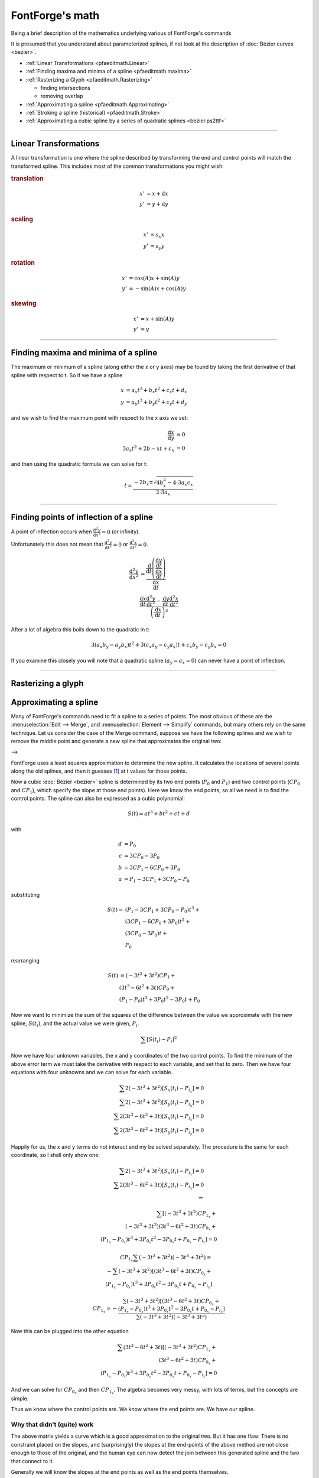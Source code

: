 FontForge's math
================

Being a brief description of the mathematics underlying various of FontForge's
commands

It is presumed that you understand about parameterized splines, if not look at
the description of :doc:`Bézier curves <bezier>`.

* :ref:`Linear Transformations <pfaeditmath.Linear>`
* :ref:`Finding maxima and minima of a spline <pfaeditmath.maxima>`
* :ref:`Rasterizing a Glyph <pfaeditmath.Rasterizing>`

  * finding intersections
  * removing overlap
* :ref:`Approximating a spline <pfaeditmath.Approximating>`
* :ref:`Stroking a spline (historical) <pfaeditmath.Stroke>`
* :ref:`Approximating a cubic spline by a series of quadratic splines <bezier.ps2ttf>`

--------------------------------------------------------------------------------


.. _pfaeditmath.Linear:

Linear Transformations
----------------------

A linear transformation is one where the spline described by transforming the
end and control points will match the transformed spline. This includes most of
the common transformations you might wish:

.. rubric:: translation

.. math::

   x' &= x + \mathrm{d} x \\
   y' &= y + \mathrm{d} y

.. rubric:: scaling

.. math::

   x' &= s_x x \\
   y' &= s_y y

.. rubric:: rotation

.. math::

   x' &= \cos(A) x + \sin(A) y \\
   y' &= -\sin(A) x + \cos(A) y

.. rubric:: skewing

.. math::

   x' &= x + \sin(A) y \\
   y' &= y


--------------------------------------------------------------------------------


.. _pfaeditmath.maxima:

Finding maxima and minima of a spline
-------------------------------------

The maximum or minimum of a spline (along either the x or y axes) may be found
by taking the first derivative of that spline with respect to t. So if we have a
spline

.. math::

   x &= a_x t^3 + b_x t^2 + c_x t + d_x \\
   y &= a_y t^3 + b_y t^2 + c_y t + d_y

and we wish to find the maximum point with respect to the x axis we set:

.. math::

   \frac{\mathrm{d}x}{\mathrm{d}y} &= 0 \\
   3 a_x t^2 + 2 b-x t + c_x &= 0

and then using the quadratic formula we can solve for t:

.. math::

   t = \frac{-2 b_x \pm \sqrt{4b_x^2 - 4 \cdot 3a_x c_x}}{2 \cdot 3a_x}

--------------------------------------------------------------------------------


.. _pfaeditmath.POI:

Finding points of inflection of a spline
----------------------------------------

A point of inflection occurs when :math:`\frac{\mathrm{d}^2y}{\mathrm{d}x^2} = 0`
(or infinity).

Unfortunately this does not mean that :math:`\frac{\mathrm{d}^2y}{\mathrm{d}t^2} = 0`
or :math:`\frac{\mathrm{d}^2x}{\mathrm{d}t^2} = 0`.

..
   TODO: Someone verify this? Seems a bit iffy

.. math::

   \frac{\mathrm{d}^2y}{\mathrm{d}x^2} &=
   \frac{
         \frac{\mathrm{d}}{\mathrm{d}t}
         \left(
            \frac
               {\frac{\mathrm{d}y}{\mathrm{d}t}}
               {\frac{\mathrm{d}x}{\mathrm{d}t}}
         \right)
      }{\frac{\mathrm{d}x}{\mathrm{d}t}} \\
   &
   \frac{
      \frac{\mathrm{d}x}{\mathrm{d}t} \frac{\mathrm{d}^2y}{\mathrm{d}t^2} -
      \frac{\mathrm{d}y}{\mathrm{d}t} \frac{\mathrm{d}^2x}{\mathrm{d}t^2}
   }{\left( \frac{\mathrm{d}x}{\mathrm{d}t} \right)^3}

After a lot of algebra this boils down to the quadratic in t:

.. math::

   3(a_x b_y - a_y b_x)t^2 + 3(c_x a_y - c_y a_x)t + c_x b_y - c_y b_x = 0

If you examine this closely you will note that a quadratic spline
(:math:`a_y = a_x = 0`) can never have a point of inflection.

--------------------------------------------------------------------------------


.. _pfaeditmath.Rasterizing:

Rasterizing a glyph
-------------------


.. _pfaeditmath.Approximating:

Approximating a spline
----------------------

Many of FontForge's commands need to fit a spline to a series of points. The
most obvious of these are the :menuselection:`Edit --> Merge`, and
:menuselection:`Element --> Simplify` commands, but many others rely on the same
technique. Let us consider the case of the Merge command, suppose we have the
following splines and we wish to remove the middle point and generate a new
spline that approximates the original two:

|mergepre| --> |mergepost|

.. |mergepre| image:: /images/mergepre.png
.. |mergepost| image:: /images/mergepost.png

FontForge uses a least squares approximation to determine the new spline. It
calculates the locations of several points along the old splines, and then it
guesses [#f1]_ at t values for those points.

Now a cubic :doc:`Bézier <bezier>` spline is determined by its two end points
(:math:`P_0` and :math:`P_1`) and two control points (:math:`CP_0` and :math:`CP_1`),
which specify the slope at those end points). Here we know the end points, so
all we need is to find the control points. The spline can also be expressed as a
cubic polynomial:

.. math:: S(t) = a t^3 + b t^2 + c t + d

with

.. math::

   d &= P_0 \\
   c &= 3 CP_0 - 3 P_0 \\
   b &= 3 CP_1 - 6 CP_0 + 3 P_0 \\
   a &= P_1 - 3 CP_1 + 3 CP_0 - P_0

substituting

.. math::

   S(t) =& (P_1 - 3CP_1 + 3CP_0 - P_0) t^3 + \\
      & (3CP_1 - 6CP_0 + 3P_0) t^2 + \\
      & (3CP_0 - 3P_0) t + \\
      & P_0

rearranging

.. math::

   S(t) &= (-3t^3 + 3t^2) CP_1 + \\
      & (3t^3 - 6t^2 + 3t) CP_0 + \\
      & (P_1 - P_0)t^3 + 3P_0 t^2 - 3P_0 t + P_0

Now we want to minimize the sum of the squares of the difference between the
value we approximate with the new spline, :math:`S(t_i)`, and the actual value we
were given, :math:`P_i`.

.. math:: \sum [ S(t_i) - P_i ]^2

Now we have four unknown variables, the x and y coordinates of the two control
points. To find the minimum of the above error term we must take the derivative
with respect to each variable, and set that to zero. Then we have four equations
with four unknowns and we can solve for each variable.

.. math::

   \sum 2 ( -3t^3 + 3t^2 ) [ S_x(t_i) - P_{i_x} ] = 0 \\
   \sum 2 ( -3t^3 + 3t^2 ) [ S_y(t_i) - P_{i_y} ] = 0 \\
   \sum 2 ( 3t^3 - 6t^2  + 3t ) [ S_x(t_i) - P_{i_x} ] = 0 \\
   \sum 2 ( 3t^3 - 6t^2  + 3t ) [ S_y(t_i) - P_{i_y} ] = 0 

Happily for us, the x and y terms do not interact and my be solved separately.
The procedure is the same for each coordinate, so I shall only show one:

.. math::

   \sum 2 ( -3t^3 + 3t^2 ) [ S_x(t_i) - P_{i_x} ] = 0 \\
   \sum 2 ( 3t^3 - 6t^2  + 3t ) [ S_x(t_i) - P_{i_x} ] = 0\\
   \Rightarrow

.. math::

   \sum \left[
      (-3t^3 + 3t^2)CP_{1_x} + \\
      (-3t^3 + 3t^2)(3t^3 - 6t^2 + 3t)CP_{0_x} + \\
      (P_{1_x} - P_{0_x})t^3 + 3P_{0_x}t^2 - 3P_{0_x}t + P_{0_x} - P_{i_x}
   \right] = 0

.. math::

   CP_{1_x} \sum ( -3t^3 + 3t^2 ) ( -3t^3 + 3t^2 ) = \\
   -\sum ( -3t^3 + 3t^2 )
   [
      ( 3t^3 - 6t^2 + 3t ) CP_{0_x} + \\
      ( P_{1_x} - P_{0_x} ) t^3 + 3P_{0_x}t^2 - 3P_{0_x}t + P_{0_x} - P_{i_x}
   ]

.. math::

   CP_{1_x} = -\frac{
      \sum ( -3t^3 + 3t^2 )
      [
         ( 3t^3 - 6t^2 + 3t ) CP_{0_x} + \\
         ( P_{1_x} - P_{0_x} ) t^3 + 3P_{0_x}t^2 - 3P_{0_x}t + P_{0_x} - P_{i_x}
      ]
   }{
      \sum ( -3t^3 + 3t^2 ) ( -3t^3 + 3t^2 )
   }

Now this can be plugged into the other equation

.. math::

   \sum ( 3t^3 - 6t^2 + 3t )
   [
      ( -3t^3 + 3t^2 ) CP_{1_x} + \\
      ( 3t^3 - 6t^2 + 3t ) CP_{0_x} + \\
      ( P_{1_x} - P_{0_x} ) t^3 + 3P_{0_x}t^2 - 3P_{0_x}t + P_{0_x} - P_{i_x}
   ]
   = 0

And we can solve for :math:`CP_{0_x}` and then :math:`CP_{1_x}`. The algebra
becomes very messy, with lots of terms, but the concepts are simple.

Thus we know where the control points are. We know where the end points are. We
have our spline.


Why that didn't (quite) work
^^^^^^^^^^^^^^^^^^^^^^^^^^^^

The above matrix yields a curve which is a good approximation to the original
two. But it has one flaw: There is no constraint placed on the slopes, and
(surprisingly) the slopes at the end-points of the above method are not close
enough to those of the original, and the human eye can now detect the join
between this generated spline and the two that connect to it.

Generally we will know the slopes at the end points as well as the end points
themselves.

Let's try another approach, based on better geometry. Givens:

* the start point
* the slope at the start point
* the end point
* the slope at the end point

We want to find the two control points. Now it may seem that specifying the
slope specifies the control point but this is not so, it merely specifies the
direction in which the control point lies. The control point may be anywhere
along the line through the start point in that direction, and each position will
give a different curve.

So we can express the control point by saying it is :math:`CP_0 = P_0 + r_0 \Delta_0`
where :math:`\Delta_0` is a vector in the direction of the slope, and :math:`r_0`
is the distance in that direction. Similarly for the end point:
:math:`CP_1 = P_1 + r_1 \Delta_1`

We want to find :math:`r_0` and :math:`r_1`.

Converting from bezier control points into a polynomial gives us

.. math::

   S(t) &= at^3 + bt^2 + ct + d \\
   d &= P_0 \\
   c &= 3(CP_0 - P_0) \\
   b &= 3(CP_1 - CP_0) - c \\
   a &= P_1 - P_0 - c -b

Substituting we get

.. math::
   d &= P_0 \\
   c &= 3r_0 \Delta_0 \\
   b &= 3( P_1 - P_0 + r_1 \Delta_1 - 2r_0 \Delta_0 ) \\
   a &= 2( P_0 - P_1 ) + 3 ( r_0 \Delta_0 - r_1 \Delta_1 )

For least squares we want to minimize :math:`\sum(S(t_i) - P_i)^2`. Taking
derivatives with both :math:`r_0` and :math:`r_1`, we get:

.. math::

   \sum 2(3t^3 - 6t^2 + 3t)\Delta_0[S(t_i) - P_i] &= 0 \\
   \sum 2(-3t^3 + 3t^2)\Delta_1[S(t_i) - P_i] &= 0

dividing by constants and substituting, we get

.. math::

   \sum (3t^3 - 6t^2 + 3t) [
      P_0 - P_i + 3(P_1 - P_0)t^2 + \\
      2(P_0-P_1)t^3 + \\
      \Delta_0(3t - 6t^2 + 3t^3)r_0 + \\
      \Delta_1(3t^2 - 3t^3)r_1
   ] = 0

.. math::

   \sum (-3t^3 + 3t^2) [
      P_0 - P_i + 3(P_1 - P_0)t^2 + \\
      2(P_0 - P_1)t^3 + \\
      \Delta_0(3t - 6t^2 + 3t^3)r_0 + \\
      \Delta_1(3t^2 - 3t^3)r_1
   ] = 0

Again we have two linear equations in two unknowns (:math:`r_0`, and
:math:`r_1`), and (after a lot of algebraic grubbing) we can solve for them.
One interesting thing here is that the x and y terms do not separate but must
be summed together.


Singular matrices
^^^^^^^^^^^^^^^^^

Very occasionally, a singular matrix will pop out of these equations. Then what
I do is calculate the slope vectors at the endpoints and then try many
reasonable lengths for those vectors and see which yields the best approximation
to the original curve (this gives us our new control points).

This is very, very slow.

--------------------------------------------------------------------------------


.. [#f1] Guessing values for t

   FontForge approximates the lengths of the two splines being merged. If
   :math:`\mathrm{Point}_i = \mathrm{Spline1}(old-t_i)`, then we approximate
   :math:`t_i` by

   .. math::

      t_i = old - t_i \frac{\mathrm{len}(\mathrm{spline1})}
                           {\mathrm{len}(\mathrm{spline1}) + \mathrm{len}(\mathrm{spline2})}

   and if :math:`\mathrm{Point}_i = \mathrm{Spline2(old-t_i)}`

   .. math::

      t_i = \frac{\mathrm{len}(\mathrm{spline1})}
                 {\mathrm{len}(\mathrm{spline1}) + \mathrm{len}(\mathrm{spline2})} +
            old-t_i
            \frac{\mathrm{len}(\mathrm{spline2})}
                 {\mathrm{len}(\mathrm{spline1}) + \mathrm{len}(\mathrm{spline2})}

   That is we do a linear interpolation of t based on the relative lengths of the
   two splines.

--------------------------------------------------------------------------------


.. _pfaeditmath.Stroke:

Calculating the outline of a stroked path
-----------------------------------------

.. note::
   While some of this section is still accurate, most of it describes an
   earlier version of the Expand Stroke facility. See :doc:`here <stroke>`
   for an up-to-date description of the current algorithm.


A circular pen
^^^^^^^^^^^^^^

PostScript supports several variants on the theme of a circular pen, and
FontForge tries to emulate them all. Basically PostScript "stroke"s a path at a
certain width by:

| at every location on the curve
|     find the normal vector at that location
|     find the two points which are width/2 away from the curve
|     filling in between those two points
| end

This is essentially what a circular pen does. The only aberrations appear at the
end-points of a contour, or at points where two splines join but their slopes
are not continuous. PostScript allows the user to specify the behavior at joints
and at end-points.

|expand-pre| --> |expand-post|

FontForge can't deal with an infinite number of locations, so it samples the
curve (approximately every em unit), and finds the two normal points. These are
on the edge of the area to be stroked, so FontForge can approximate new contours
from these edge points (using the
:ref:`above algorithm <pfaeditmath.Approximating>`).

PostScript pens can end in

* A butt edge -- this is easy, we just draw a line from the end of one spline to
  the end of the other
* A rounded edge -- here we just draw a semi-circle (making sure it goes in the
  right direction).
* A square edge -- just draw lines continuing the two splines, moving with the
  same slope and width/2 units long, and then join those end-points with a
  straight line.

Things are a bit more complex at a joint |expand-joint-pre| --> |expand-joint-post|
, the green lines in the right image show where the path would have gone had it
not been constrained by a joint, so on the inside of the joint FontForge must
figure out where this intersection occurs. While on the outside FontForge must
figure out either a round, miter or bevelled edge.

Unfortunately, the normal points are not always on the edge of the filled
region. If the curve makes a sharp bend, then one of the normal points may end
up inside the pen when it is centered somewhere else on the original contour
(similar to the case of a joint above).

So FontForge makes another pass through the edge points and figures out which
ones are actually internal points. After that it will approximate contours.

Now if we start with an open contour, (a straight line, for example) then we
will end up with one closed contour. While if we start with a closed contour we
will end up with two closed contours (one on the inside, and one on the
outside). Unless there are places where the curve doubles back on itself, then
when can get arbitrarily many closed contours.

.. |expand-pre| image:: /images/expand-pre.png
.. |expand-post| image:: /images/expand-post.png
.. |expand-joint-pre| image:: /images/expand-joint-pre.png
.. |expand-joint-post| image:: /images/expand-joint-post.png

 
An elliptical pen
^^^^^^^^^^^^^^^^^

This is really just the same as a circular pen. Let us say we want an ellipse
which is twice as wide as it is high. Then before stroking the path, let's scale
it to 50% in the horizontal direction, then stroke it with a circular pen, and
then scale it back by 200% horizontally. The result will be as if we had used an
elliptical pen.

Obviously if the ellipse is at an angle to the glyph's axes, we must apply a
more complicated transformation which involves both rotation and scaling.


A rectangular pen (a calligraphic pen)
^^^^^^^^^^^^^^^^^^^^^^^^^^^^^^^^^^^^^^

Things are subtly different between a rectangular pen and a circular pen. We can
no longer just find the points which are a given distance away and normal to the
curve. Except where the spline is parallel to one edge of the pen, a the outer
contour of a rectangular pen will be stroked by one of its end-points. So all we
need do is figure out where a spline is parallel to the pen's sides, and look at
the problem in little chunks between those difficult points.

If we are between difficult points then life is very simple indeed. The edge
will always be stroked by the same end-point, which is a fixed distance from the
center of the pen, so all we need to do is translate the original spline by this
distance (and then fix it up so that t goes from [0,1], but that's another easy
transformation).

When we reach a point where the spline's slope is parallel to one edge of the
pen, then on the outside path we draw a copy of that edge of of the pen, and on
the inside edge we calculate a join as above.


An arbitrary convex polygonal pen
^^^^^^^^^^^^^^^^^^^^^^^^^^^^^^^^^

The same method which works for a rectangle can be extended without too much
difficulty to any convex polygon. (MetaFont fonts can be drawn with such a pen.
I don't know if any are)


A pen of variable width
^^^^^^^^^^^^^^^^^^^^^^^

FontForge does not currently support this (some of the assumptions behind this
algorithm are broken if the pen changes shape too rapidly).


A pen at a varying angle
^^^^^^^^^^^^^^^^^^^^^^^^

FontForge does not support this.